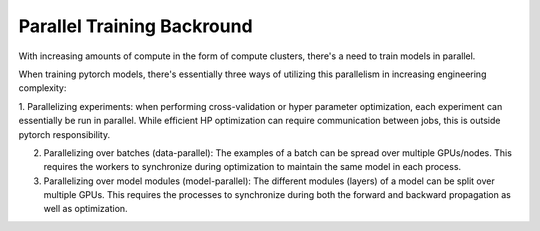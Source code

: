 Parallel Training Backround
===========================

With increasing amounts of compute in the form of compute 
clusters, there's a need to train models in parallel.

When training pytorch models, there's essentially three ways of utilizing this parallelism in increasing engineering complexity:

1. Parallelizing experiments: when performing cross-validation or hyper parameter 
optimization, each experiment can essentially be run in parallel.  While efficient 
HP optimization can require communication between jobs, this is outside pytorch responsibility.

2. Parallelizing over batches (data-parallel): The examples of a batch can be spread over multiple GPUs/nodes. This requires the workers to synchronize during optimization to maintain the same model in each process.

3. Parallelizing over model modules (model-parallel): The different modules (layers) of a model can be split over multiple GPUs. This requires the processes to synchronize during both the forward and backward propagation as well as optimization.
